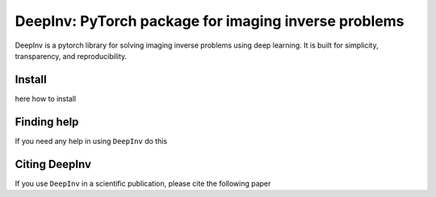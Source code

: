 DeepInv: PyTorch package for imaging inverse problems
=====================================

|Test Status| |Python 3.6+| |codecov|

DeepInv is a pytorch library for solving imaging inverse problems using deep learning.
It is built for simplicity, transparency, and reproducibility.


Install
-------

here how to install


Finding help
-------------

If you need any help in using ``DeepInv`` do this


Citing DeepInv
---------------

If you use ``DeepInv`` in a scientific publication, please cite the following paper



.. |Test Status| image:: https://github.com/deepinv/deepinv/actions/workflows/test.yml/badge.svg
   :target: https://github.com/deepinv/deepinv/actions/workflows/test.yml
.. |Python 3.6+| image:: https://img.shields.io/badge/python-3.6%2B-blue
   :target: https://www.python.org/downloads/release/python-360/
.. |codecov| image:: https://codecov.io/gh/deepinv/deepinv/branch/master/graph/badge.svg
   :target: https://codecov.io/gh/deepinv/deepinv
